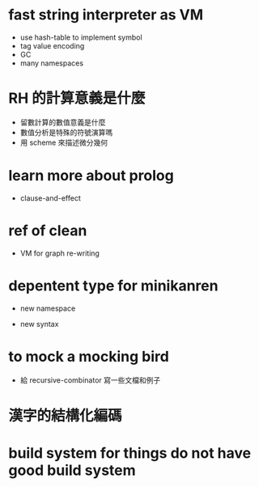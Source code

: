 * fast string interpreter as VM

  - use hash-table to implement symbol
  - tag value encoding
  - GC
  - many namespaces

* RH 的計算意義是什麼

  - 留數計算的數值意義是什麼
  - 數值分析是特殊的符號演算嗎
  - 用 scheme 來描述微分幾何

* learn more about prolog

  - clause-and-effect

* ref of clean

  - VM for graph re-writing

* depentent type for minikanren

  - new namespace

  - new syntax

* to mock a mocking bird

  - 給 recursive-combinator 寫一些文檔和例子

* 漢字的結構化編碼

* build system for things do not have good build system
